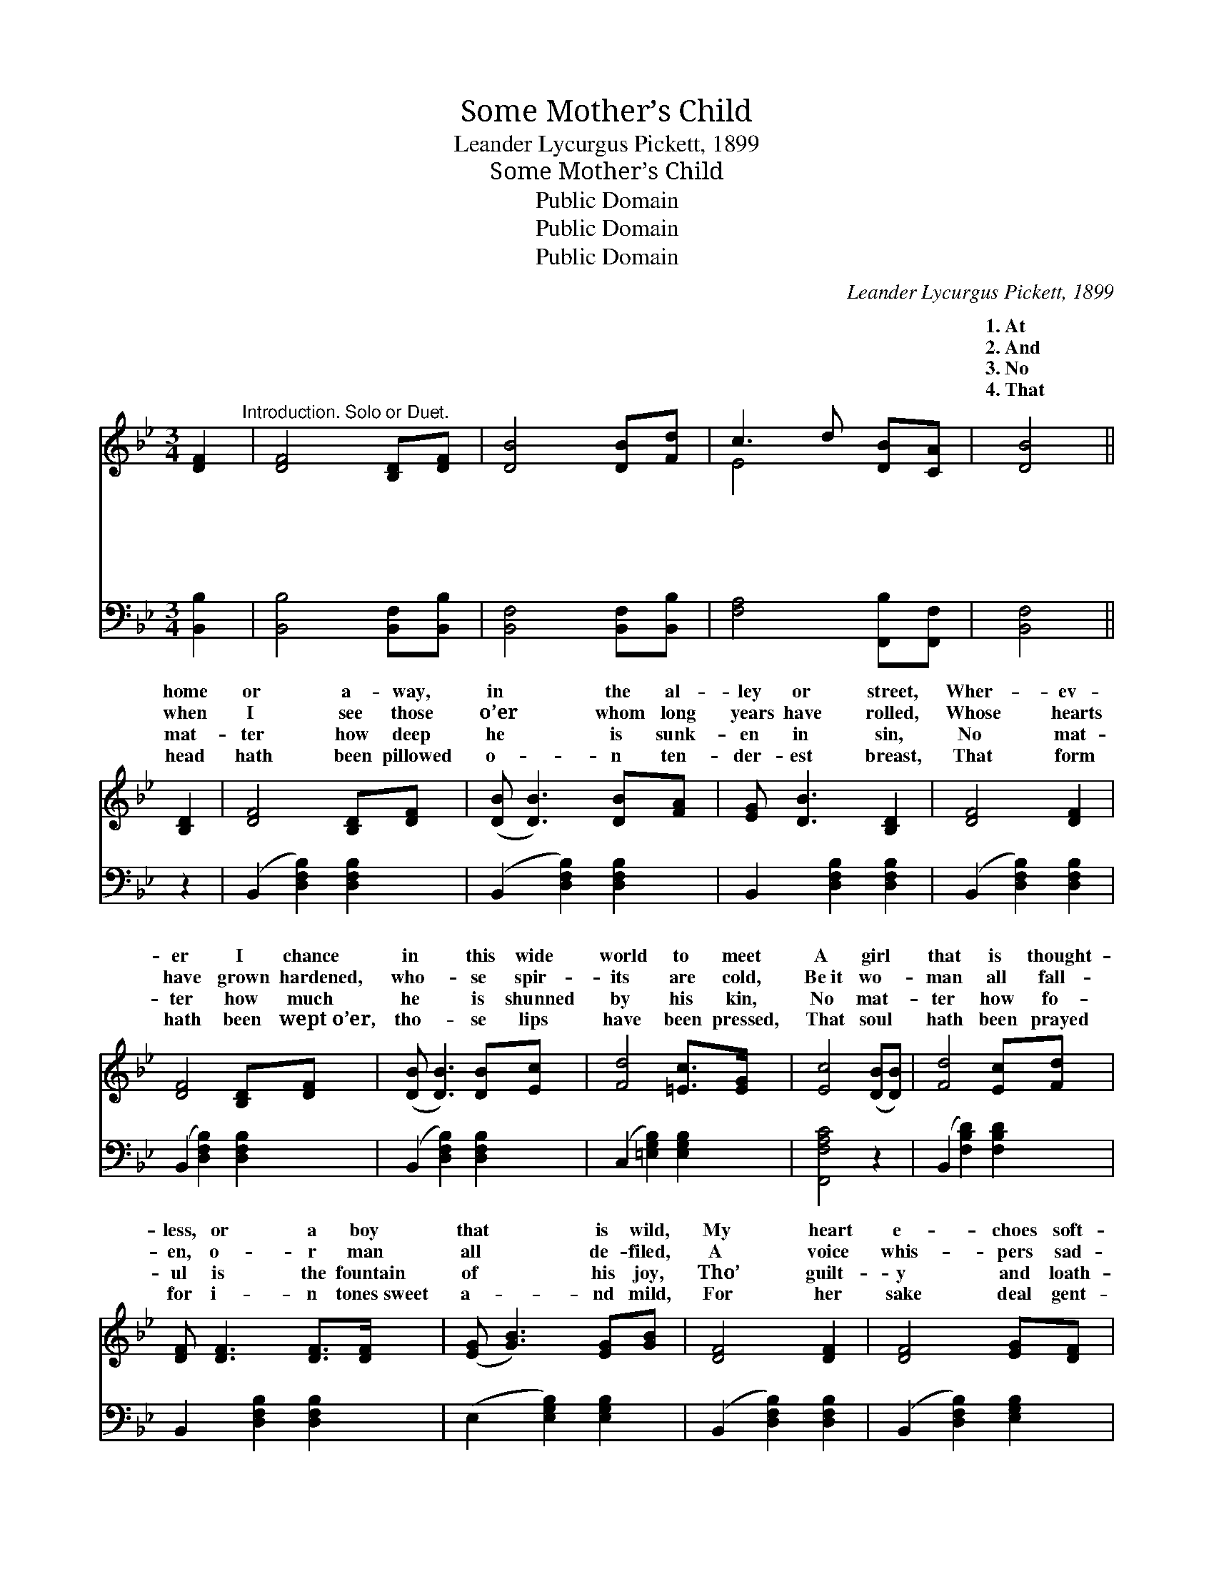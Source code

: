 X:1
T:Some Mother’s Child
T:Leander Lycurgus Pickett, 1899
T:Some Mother’s Child
T:Public Domain
T:Public Domain
T:Public Domain
C:Leander Lycurgus Pickett, 1899
Z:Public Domain
%%score ( 1 2 ) 3
L:1/8
M:3/4
K:Bb
V:1 treble 
V:2 treble 
V:3 bass 
V:1
 [DF]2"^Introduction. Solo or Duet." | [DF]4 [B,D][DF] | [DB]4 [DB][Fd] | c3 d [DB][CA] | [DB]4 || %5
w: ~|~ ~ ~|~ ~ ~|~ ~ ~ ~|1.~At|
w: ~|~ ~ ~|~ ~ ~|~ ~ ~ ~|2.~And|
w: ~|~ ~ ~|~ ~ ~|~ ~ ~ ~|3.~No|
w: ~|~ ~ ~|~ ~ ~|~ ~ ~ ~|4.~That|
 [B,D]2 | [DF]4 [B,D][DF] | ([DB] [DB]3) [DB][FA] | [EG] [DB]3 [B,D]2 | [DF]4 [DF]2 | %10
w: home|or a- way,|in * the al-|ley or street,|Wher- ev-|
w: when|I see those|o’er * whom long|years have rolled,|Whose hearts|
w: mat-|ter how deep|he * is sunk-|en in sin,|No mat-|
w: head|hath been pillowed|o- * n ten-|der- est breast,|That form|
 [DF]4 [B,D][DF] | ([DB] [DB]3) [DB][Ec] | [Fd]4 [=Ec]>[EG] | [Ec]4 ([DB][DB]) | [Fd]4 [Ec][Fd] | %15
w: er I chance|in * this wide|world to meet|A girl *|that is thought-|
w: have grown hardened,|who- * se spir-|its are cold,|Be~it wo- *|man all fall-|
w: ter how much|he * is shunned|by his kin,|No mat- *|ter how fo-|
w: hath been wept~o’er,|tho- * se lips|have been pressed,|That soul *|hath been prayed|
 [DF] [DF]3 [DF]>[DF] | ([EG] [GB]3) [EG][GB] | [DF]4 [DF]2 | [DF]4 [EG][DF] | %19
w: less, or a boy|that * is wild,|My heart|e- choes soft-|
w: en, o- r man|all * de- filed,|A voice|whis- pers sad-|
w: ul is the fountain|of * his joy,|Tho’ guilt-|y and loath-|
w: for i- n tones~sweet|a- * nd mild,|For her|sake deal gent-|
 [DF] [DB]3 [DB]>[Fd] | (c3 d) [DB][CA] | [DB]6 ||"^Refrain" [Ec]4 [EF][FA] | [Fd]6 | %24
w: ly, “It is some|mo- * ther’s child.”|mo-|ther’s child, some|mo-|
w: ly, “It is some|mo- * ther’s child.”|mo-|ther’s child, some|mo-|
w: some, he is some|mo- * ther’s boy.|mo-|ther’s boy, some|mo-|
w: ly wi- th some|mo- * ther’s child.|mo-|ther’s child, some|mo-|
 (c3 G) [_EB][EG] | F4 [DF]2 | [DF]4 [EG][DF] | [DF] [FB]3 [FB]>[Fd] | (c3 d) [DB][CA] | [DB]4 || %30
w: ther’s * child My|e- choes|ly, “It is|some mo- ther’s child.”|||
w: ther’s * child A|whis- pers|ly, “It is|some mo- ther’s child.”|||
w: ther’s * boy, Tho’|y and|some, he is|some mo- ther’s boy.|||
w: ther’s * child. For|sake deal|ly wi- th|some mo- ther’s child.|||
V:2
 x2 | x6 | x6 | E4 x2 | x4 || x2 | x6 | x6 | x6 | x6 | x6 | x6 | x6 | x6 | x6 | x6 | x6 | x6 | x6 | %19
w: |||~||||||||||||||||
w: |||~||||||||||||||||
w: |||~||||||||||||||||
w: |||~||||||||||||||||
 x6 | E4 x2 | x6 || x6 | x6 | =E4 x2 | F4 x2 | x6 | x6 | E4 x2 | x4 || %30
w: |Some||||heart|soft-|||||
w: |Some||||voice|sad-|||||
w: |Some||||guilt-|loath-|||||
w: |Some||||her|gent-|||||
V:3
 [B,,B,]2 | [B,,B,]4 [B,,F,][B,,B,] | [B,,F,]4 [B,,F,][B,,B,] | [F,A,]4 [F,,B,][F,,F,] | %4
 [B,,F,]4 || z2 | (B,,2 [D,F,B,]2) [D,F,B,]2 | (B,,2 [D,F,B,]2) [D,F,B,]2 | %8
 B,,2 [D,F,B,]2 [D,F,B,]2 | (B,,2 [D,F,B,]2) [D,F,B,]2 | (B,,2 [D,F,B,]2) [D,F,B,]2 | %11
 (B,,2 [D,F,B,]2) [D,F,B,]2 | (C,2 [=E,G,B,]2) [E,G,B,]2 | [F,,F,A,C]4 z2 | %14
 (B,,2 [F,B,D]2) [F,B,D]2 | B,,2 [D,F,B,]2 [D,F,B,]2 | (E,2 [E,G,B,]2) [E,G,B,]2 | %17
 (B,,2 [D,F,B,]2) [D,F,B,]2 | (B,,2 [D,F,B,]2) [E,G,B,]2 | B,,2 [D,F,B,]2 [D,F,B,]2 | %20
 ([C,F,A,CF]2 [C,F,A,C]2) [F,A,C]2 | [B,,D,F,B,]6 || [F,A,]4 [F,A,][D,B,] | [B,,B,]6 | %24
 [C,G,]4 [C,G,][C,B,] | [F,A,]4 [B,,B,]2 | [B,,B,]4 [B,,B,][B,,B,] | %27
 [B,,B,] [B,,F,]3 [D,B,]>[B,,B,] | [F,A,]4 [F,,B,][F,,F,] | [B,,F,]4 || %30

